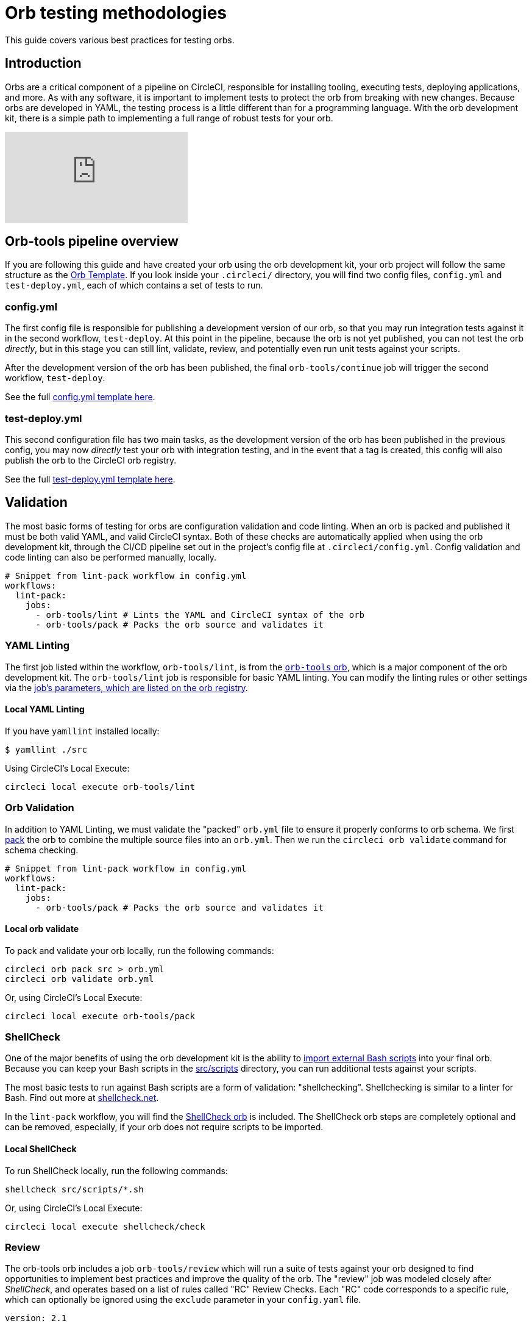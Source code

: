 = Orb testing methodologies
:page-platform: Cloud, Server v4+
:page-description: Starting point for Testing CircleCI Orbs
:experimental:
:icons: font

This guide covers various best practices for testing orbs.

[#introduction]
== Introduction

Orbs are a critical component of a pipeline on CircleCI, responsible for installing tooling, executing tests, deploying applications, and more. As with any software, it is important to implement tests to protect the orb from breaking with new changes. Because orbs are developed in YAML, the testing process is a little different than for a programming language. With the orb development kit, there is a simple path to implementing a full range of robust tests for your orb.

video::kTeRJrwxShI[youtube]

[#orb-tools-pipeline-overview]
== Orb-tools pipeline overview

If you are following this guide and have created your orb using the orb development kit, your orb project will follow the same structure as the link:https://github.com/CircleCI-Public/Orb-Template[Orb Template]. If you look inside your `.circleci/` directory, you will find two config files, `config.yml` and `test-deploy.yml`, each of which contains a set of tests to run.

[#configyml]
=== config.yml

The first config file is responsible for publishing a development version of our orb, so that you may run integration tests against it in the second workflow, `test-deploy`. At this point in the pipeline, because the orb is not yet published, you can not test the orb _directly_, but in this stage you can still lint, validate, review, and potentially even run unit tests against your scripts.

After the development version of the orb has been published, the final `orb-tools/continue` job will trigger the second workflow, `test-deploy`.

See the full link:https://github.com/CircleCI-Public/Orb-Template/blob/main/.circleci/config.yml[config.yml template here].

[#test-deployyml]
=== test-deploy.yml

This second configuration file has two main tasks, as the development version of the orb has been published in the previous config, you may now _directly_ test your orb with integration testing, and in the event that a tag is created, this config will also publish the orb to the CircleCI orb registry.

See the full link:https://github.com/CircleCI-Public/Orb-Template/blob/main/.circleci/test-deploy.yml[test-deploy.yml template here].

[#validation]
== Validation

The most basic forms of testing for orbs are configuration validation and code linting. When an orb is packed and published it must be both valid YAML, and valid CircleCI syntax. Both of these checks are automatically applied when using the orb development kit, through the CI/CD pipeline set out in the project's config file at `.circleci/config.yml`. Config validation and code linting can also be performed manually, locally.

[,yaml]
----
# Snippet from lint-pack workflow in config.yml
workflows:
  lint-pack:
    jobs:
      - orb-tools/lint # Lints the YAML and CircleCI syntax of the orb
      - orb-tools/pack # Packs the orb source and validates it
----

[#yaml-lint]
=== YAML Linting

The first job listed within the workflow, `orb-tools/lint`, is from the https://circleci.com/developer/orbs/orb/circleci/orb-tools[`orb-tools` orb], which is a major component of the orb development kit. The `orb-tools/lint` job is responsible for basic YAML linting. You can modify the linting rules or other settings via the https://circleci.com/developer/orbs/orb/circleci/orb-tools#jobs-lint[job's parameters, which are listed on the orb registry].

[#local-yaml-lint]
==== Local YAML Linting

If you have `yamllint` installed locally:

[,shell]
----
$ yamllint ./src
----

Using CircleCI's Local Execute:

[,shell]
----
circleci local execute orb-tools/lint
----

[#orb-validation]
=== Orb Validation

In addition to YAML Linting, we must validate the "packed" `orb.yml` file to ensure it properly conforms to orb schema. We first xref:orb-concepts.adoc#orb-packing[pack] the orb to combine the multiple source files into an `orb.yml`. Then we run the `circleci orb validate` command for schema checking.

[,yaml]
----
# Snippet from lint-pack workflow in config.yml
workflows:
  lint-pack:
    jobs:
      - orb-tools/pack # Packs the orb source and validates it
----

[#local-orb-validate]
==== Local orb validate

To pack and validate your orb locally, run the following commands:

[,shell]
----
circleci orb pack src > orb.yml
circleci orb validate orb.yml
----

Or, using CircleCI's Local Execute:

[,shell]
----
circleci local execute orb-tools/pack
----

[#shellcheck]
=== ShellCheck

One of the major benefits of using the orb development kit is the ability to xref:orb-concepts.adoc#file-include-syntax[import external Bash scripts] into your final orb. Because you can keep your Bash scripts in the link:https://github.com/CircleCI-Public/Orb-Template/tree/main/src/scripts[src/scripts] directory, you can run additional tests against your scripts.

The most basic tests to run against Bash scripts are a form of validation: "shellchecking". Shellchecking is similar to a linter for Bash. Find out more at https://www.shellcheck.net/[shellcheck.net].

In the `lint-pack` workflow, you will find the link:https://circleci.com/developer/orbs/orb/circleci/shellcheck[ShellCheck orb] is included. The ShellCheck orb steps are completely optional and can be removed, especially, if your orb does not require scripts to be imported.

[#local-shellcheck]
==== Local ShellCheck

To run ShellCheck locally, run the following commands:

[,shell]
----
shellcheck src/scripts/*.sh
----

Or, using CircleCI's Local Execute:

[,shell]
----
circleci local execute shellcheck/check
----

[#review]
=== Review

The orb-tools orb includes a job `orb-tools/review` which will run a suite of tests against your orb designed to find opportunities to implement best practices and improve the quality of the orb. The "review" job was modeled closely after _ShellCheck_, and operates based on a list of rules called "RC" Review Checks. Each "RC" code corresponds to a specific rule, which can optionally be ignored using the `exclude` parameter in your `config.yaml` file.

[,yaml]
----
version: 2.1

orbs:
  orb-tools: circleci/orb-tools@11.1

workflows:
  my-workflow:
    jobs:
      - orb-tools/review:
          exclude: RC006,RC007
----

Review Checks output to JUnit XML format and are automatically uploaded to CircleCI to be displayed natively in the UI.

image::guides:ROOT:orbtools-rc008.png[orb-tools review check RC008]

When you click into the error you will receive more information such as what file and at what line in the code the error was found, along with suggestions for resolution.

CAUTION: The `orb-tools/review` job currently can not be run locally due to the fact that the results are output as JUnit XML and uploaded to CircleCI, which is not supported by the local execute command at this time.

[#unit-testing]
== Unit testing

If you are taking advantage of the orb development kit's xref:orb-concepts.adoc#file-include-syntax[`<<include(file)>>` file inclusion] feature and `src/scripts` directory to store and source your Bash files, you can write true integration tests for your scripts.

image::guides:ROOT:bats_tests_example.png[Unit testing Bash with BATS-Core]

If you have an orb with sufficiently complex internal scripts, you may want to implement unit tests for better code quality and easier local development testing.

For Bash unit testing, we recommend the link:https://github.com/bats-core/bats-core[BATS-Core] library, which is an open source testing framework for Bash, analogous to link:https://jestjs.io/[Jest] for JavaScript.

CircleCI has created a link:https://circleci.com/developer/orbs/orb/circleci/bats-core[BATS orb] to integrate BATS into your CircleCI pipelines.

To add BATS to your orb, follow these steps:

. Add a `tests` directory to your orb's `src` directory.
. Create your tests in the `tests` directory.
. Add the https://circleci.com/developer/orbs/orb/circleci/bats#usage-run-bats-tests[bats] orb to your `config.yml` file.
. Add the `bats/run` job to the pre-publishing jobs in the `config.yml` file.

[,yaml]
----
workflows:
  lint-pack:
    jobs:
      - orb-tools/lint:
          filters: *filters
      - orb-tools/pack:
          filters: *filters
      - orb-tools/review:
          filters: *filters
# Add bats
      - bats/run:
          filters: *filters
          path: ./src/tests
# ...
# And ensure to mark it as required in the publish job.
 - orb-tools/publish:
          requires:
            [orb-tools/lint, orb-tools/review, orb-tools/pack, shellcheck/check, bats/run]
----

Want to see how CircleCI writes unit tests for Bash? Check out our link:https://github.com/CircleCI-Public/slack-orb/blob/master/src/tests/notify.bats[Slack orb].

[#integration-testing]
== Integration testing

After validating, linting, shellchecking, and any other testing that you can perform on the source code is complete, you must test your orb's functionality in a real CircleCI config. In the second config file (`test-deploy.yml`), you can access the development version of the orb you published in the first config, and attempt to execute your orbs commands and jobs.

[#testing-orb-commands]
=== Testing orb commands

By default, when you author a new orb, you will have an example orb source which comes with a "greet" command. You can test the greet command (and maybe other commands) in your `test-deploy` workflow as an integration test. You will be able to execute the commands to validate they run without error, and could even verify their functionality by running additional checks.

You should see a job in your `test-deploy.yml` file named `command-tests`. This example job will run one or all of your commands as an integration test.

In this job, you can call your orb command, with any parameters you want to test. If your command, for example, installs a command line tool, you can test to ensure that command is valid in an additional step.

By default you will see the included "greet" command is being tested. Because the greet command only outputs a message to stdout, you can not do any additional validation checks.

[,yaml]
----
jobs:
    command-tests:
      docker:
        - image: cimg/base:current
      steps:
        # Run your orb's commands to validate them.
        - <orb-name>/greet
----

Here is a snippet of a real example from our link:https://github.com/CircleCI-Public/github-cli-orb[GitHub CLI orb]:

[,yaml]
----
jobs:
    command-tests:
      docker:
        - image: cimg/base:current
      steps:
        - github-cli/install
        - run:
            name: verify Install
            command: command -v gh
----

In this example we are testing the `github-cli/install` command. This command may pass or fail on its own, but we can also validate in the next step that the GitHub CLI has been installed and is available on the command line. If the `gh` binary is not found in the path, this job will fail at this step.

Remember that you can have multiple jobs for testing commands if desired, or if your orb has no commands, you may have no such job. Just ensure that your `orb-tools/publish` job is requiring any jobs that contain your tests.

[#testing-orb-jobs]
=== Testing orb jobs

Testing jobs within your orbs is very similar to testing commands. However, there are a few additional restrictions to consider.

First, in your `test-deploy` workflow, you will see, just as we mentioned with testing commands above, there is ultimately an `orb-tools/publish` job which requires every job before it in the workflow to have completed. To test the jobs of your orb, you need to add them to this workflow and ensure they are required in the `orb-tools/publish` job.

Here is an example from CircleCI's link:https://github.com/CircleCI-Public/aws-ecr-orb/blob/0c27bfab932b60f1c60a4c2e74bee114f8d4b795/.circleci/test-deploy.yml#L40[AWS ECR orb]

[,yaml]
----
# Shortened for this example
workflows:
  test-deploy:
    jobs:
      - aws-ecr/build-and-push-image:
          name: integration-tests-default-profile
          tag: integration,myECRRepoTag
          dockerfile: sample/Dockerfile
          executor: amd64
          post-steps:
            - run:
                name: "Delete repository"
                command: aws ecr delete-repository
          filters:
            tags:
              only: /.*/
# ...
      - orb-tools/publish:
          orb-name: circleci/aws-ecr
          vcs-type: << pipeline.project.type >>
          pub-type: production
          requires:
            - integration-tests-default-profile
          context: orb-publisher
          filters:
            branches:
              ignore: /.*/
            tags:
              only: /^v[0-9]+\.[0-9]+\.[0-9]+$/
----

The AWS ECR orb contains a job named "build-and-push-image" which will build and push an image to the AWS ECR repository. We run this job and others with multiple parameter options to test their functionality with each code change.

Similar to how we could use additional steps to test our commands, we can take advantage of link:https://circleci.com/docs/configuration-reference/#pre-steps-and-post-steps[post-steps] to validate in the job environment, or as shown in this example, we can "clean up" anything we may have created in the job. Post-Steps are additional steps that can be injected at the end of an existing job.

[#whats-next]
== What's next?

Once you have added new orb features, and created tests that pass your CI, it is time to publish your orb to the Orb Registry. View the xref:creating-orbs.adoc[Orb Publishing Process] guide for information on releasing production-ready orbs.

[#see-also]
== See also

* Refer to xref:orb-concepts.adoc[Orbs Concepts] for high-level information about CircleCI orbs.
* Refer to xref:creating-orbs.adoc[Orb Publishing Process] for information about orbs that you may use in your workflows and jobs.
* Refer to xref:reference:ROOT:reusing-config.adoc[Orbs Reference] for examples of reusable orbs, commands, parameters, and executors.
